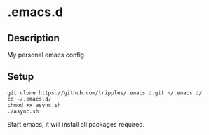 
* .emacs.d

** Description
My personal emacs config

** Setup
#+BEGIN_SRC shell
git clone https://github.com/tripples/.emacs.d.git ~/.emacs.d/
cd ~/.emacs.d/
chmod +x async.sh
./async.sh
#+END_SRC
Start emacs, it will install all packages required.
